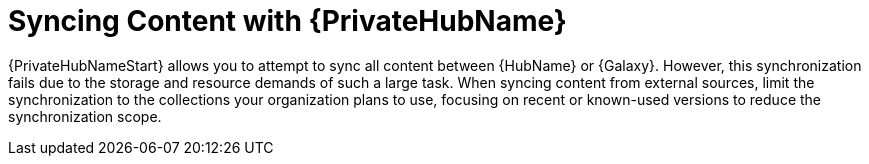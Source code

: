 [id="con-saas-sync-with-pah"]

= Syncing Content with {PrivateHubName}

{PrivateHubNameStart} allows you to attempt to sync all content between {HubName} or {Galaxy}.
However, this synchronization fails due to the storage and resource demands of such a large task.
When syncing content from external sources, limit the synchronization to the collections your organization plans to use, focusing on recent or known-used versions to reduce the synchronization scope.
